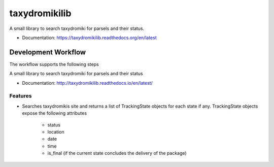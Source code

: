 ==============
taxydromikilib
==============

A small library to search taxydromiki for parsels and their status.


* Documentation: https://taxydromikilib.readthedocs.org/en/latest


Development Workflow
====================

The workflow supports the following steps

A small library to search taxydromiki for parsels and their status


* Documentation: http://taxydromikilib.readthedocs.io/en/latest/

Features
--------

* Searches taxydromikis site and returns a list of TrackingState objects for each state if any.
  TrackingState objects expose the following attributes
    * status
    * location
    * date
    * time
    * is_final (if the current state concludes the delivery of the package)

